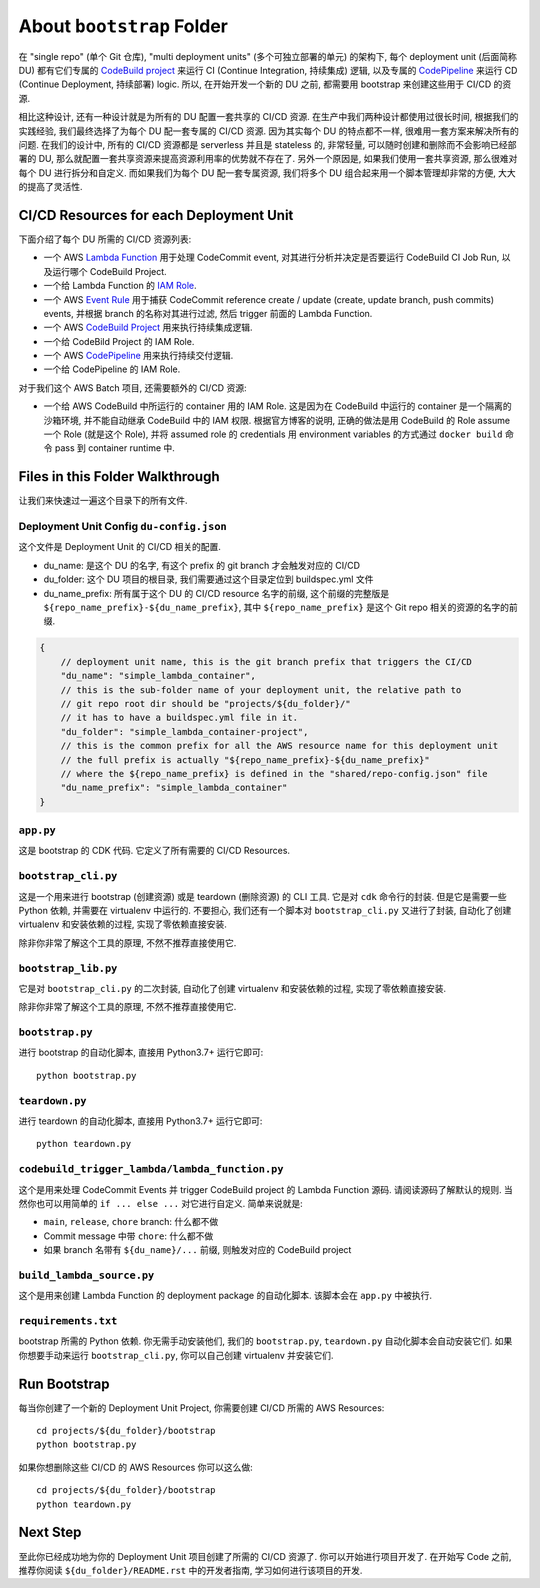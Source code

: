 About ``bootstrap`` Folder
==============================================================================
在 "single repo" (单个 Git 仓库), "multi deployment units" (多个可独立部署的单元) 的架构下, 每个 deployment unit (后面简称 DU) 都有它们专属的 `CodeBuild project <https://docs.aws.amazon.com/codebuild/latest/userguide/working-with-build-projects.html>`_ 来运行 CI (Continue Integration, 持续集成) 逻辑, 以及专属的 `CodePipeline <https://docs.aws.amazon.com/codepipeline/latest/userguide/welcome.html>`_ 来运行 CD (Continue Deployment, 持续部署) logic. 所以, 在开始开发一个新的 DU 之前, 都需要用 bootstrap 来创建这些用于 CI/CD  的资源.

相比这种设计, 还有一种设计就是为所有的 DU 配置一套共享的 CI/CD 资源. 在生产中我们两种设计都使用过很长时间, 根据我们的实践经验, 我们最终选择了为每个 DU 配一套专属的 CI/CD 资源. 因为其实每个 DU 的特点都不一样, 很难用一套方案来解决所有的问题. 在我们的设计中, 所有的 CI/CD 资源都是 serverless 并且是 stateless 的, 非常轻量, 可以随时创建和删除而不会影响已经部署的 DU, 那么就配置一套共享资源来提高资源利用率的优势就不存在了. 另外一个原因是, 如果我们使用一套共享资源, 那么很难对每个 DU 进行拆分和自定义. 而如果我们为每个 DU 配一套专属资源, 我们将多个 DU 组合起来用一个脚本管理却非常的方便, 大大的提高了灵活性.


CI/CD Resources for each Deployment Unit
------------------------------------------------------------------------------
下面介绍了每个 DU 所需的 CI/CD 资源列表:

- 一个 AWS `Lambda Function <https://docs.aws.amazon.com/lambda/latest/dg/welcome.html>`_ 用于处理 CodeCommit event, 对其进行分析并决定是否要运行 CodeBuild CI Job Run, 以及运行哪个 CodeBuild Project.
- 一个给 Lambda Function 的 `IAM Role <https://docs.aws.amazon.com/IAM/latest/UserGuide/id_roles.html>`_.
- 一个 AWS `Event Rule <https://docs.aws.amazon.com/eventbridge/latest/userguide/eb-rules.html>`_ 用于捕获 CodeCommit reference create / update (create, update branch, push commits) events, 并根据 branch 的名称对其进行过滤, 然后 trigger 前面的 Lambda Function.
- 一个 AWS `CodeBuild Project <https://docs.aws.amazon.com/codebuild/latest/userguide/working-with-build-projects.html>`_ 用来执行持续集成逻辑.
- 一个给 CodeBild Project 的 IAM Role.
- 一个 AWS `CodePipeline <https://docs.aws.amazon.com/codepipeline/latest/userguide/welcome.html>`_ 用来执行持续交付逻辑.
- 一个给 CodePipeline 的 IAM Role.

对于我们这个 AWS Batch 项目, 还需要额外的 CI/CD 资源:

- 一个给 AWS CodeBuild 中所运行的 container 用的 IAM Role. 这是因为在 CodeBuild 中运行的 container 是一个隔离的沙箱环境, 并不能自动继承 CodeBuild 中的 IAM 权限. 根据官方博客的说明, 正确的做法是用 CodeBuild 的 Role assume 一个 Role (就是这个 Role), 并将 assumed role 的 credentials 用 environment variables 的方式通过 ``docker build`` 命令 pass 到 container runtime 中.


Files in this Folder Walkthrough
------------------------------------------------------------------------------
让我们来快速过一遍这个目录下的所有文件.


Deployment Unit Config ``du-config.json``
~~~~~~~~~~~~~~~~~~~~~~~~~~~~~~~~~~~~~~~~~~~~~~~~~~~~~~~~~~~~~~~~~~~~~~~~~~~~~~
这个文件是 Deployment Unit 的 CI/CD 相关的配置.

- du_name: 是这个 DU 的名字, 有这个 prefix 的 git branch 才会触发对应的 CI/CD
- du_folder: 这个 DU 项目的根目录, 我们需要通过这个目录定位到 buildspec.yml 文件
- du_name_prefix: 所有属于这个 DU 的 CI/CD resource 名字的前缀, 这个前缀的完整版是 ``${repo_name_prefix}-${du_name_prefix}``, 其中 ``${repo_name_prefix}`` 是这个 Git repo 相关的资源的名字的前缀.

.. code-block:: javascript

    {
        // deployment unit name, this is the git branch prefix that triggers the CI/CD
        "du_name": "simple_lambda_container",
        // this is the sub-folder name of your deployment unit, the relative path to
        // git repo root dir should be "projects/${du_folder}/"
        // it has to have a buildspec.yml file in it.
        "du_folder": "simple_lambda_container-project",
        // this is the common prefix for all the AWS resource name for this deployment unit
        // the full prefix is actually "${repo_name_prefix}-${du_name_prefix}"
        // where the ${repo_name_prefix} is defined in the "shared/repo-config.json" file
        "du_name_prefix": "simple_lambda_container"
    }


``app.py``
~~~~~~~~~~~~~~~~~~~~~~~~~~~~~~~~~~~~~~~~~~~~~~~~~~~~~~~~~~~~~~~~~~~~~~~~~~~~~~
这是 bootstrap 的 CDK 代码. 它定义了所有需要的 CI/CD Resources.


``bootstrap_cli.py``
~~~~~~~~~~~~~~~~~~~~~~~~~~~~~~~~~~~~~~~~~~~~~~~~~~~~~~~~~~~~~~~~~~~~~~~~~~~~~~
这是一个用来进行 bootstrap (创建资源) 或是 teardown (删除资源) 的 CLI 工具. 它是对 ``cdk`` 命令行的封装. 但是它是需要一些 Python 依赖, 并需要在 virtualenv 中运行的. 不要担心, 我们还有一个脚本对 ``bootstrap_cli.py`` 又进行了封装, 自动化了创建 virtualenv 和安装依赖的过程, 实现了零依赖直接安装.

除非你非常了解这个工具的原理, 不然不推荐直接使用它.


``bootstrap_lib.py``
~~~~~~~~~~~~~~~~~~~~~~~~~~~~~~~~~~~~~~~~~~~~~~~~~~~~~~~~~~~~~~~~~~~~~~~~~~~~~~
它是对 ``bootstrap_cli.py`` 的二次封装, 自动化了创建 virtualenv 和安装依赖的过程, 实现了零依赖直接安装.

除非你非常了解这个工具的原理, 不然不推荐直接使用它.


``bootstrap.py``
~~~~~~~~~~~~~~~~~~~~~~~~~~~~~~~~~~~~~~~~~~~~~~~~~~~~~~~~~~~~~~~~~~~~~~~~~~~~~~
进行 bootstrap 的自动化脚本, 直接用 Python3.7+ 运行它即可::

    python bootstrap.py


``teardown.py``
~~~~~~~~~~~~~~~~~~~~~~~~~~~~~~~~~~~~~~~~~~~~~~~~~~~~~~~~~~~~~~~~~~~~~~~~~~~~~~
进行 teardown 的自动化脚本, 直接用 Python3.7+ 运行它即可::

    python teardown.py


``codebuild_trigger_lambda/lambda_function.py``
~~~~~~~~~~~~~~~~~~~~~~~~~~~~~~~~~~~~~~~~~~~~~~~~~~~~~~~~~~~~~~~~~~~~~~~~~~~~~~
这个是用来处理 CodeCommit Events 并 trigger CodeBuild project 的 Lambda Function 源码. 请阅读源码了解默认的规则. 当然你也可以用简单的 ``if ... else ...`` 对它进行自定义. 简单来说就是:

- ``main``, ``release``, ``chore`` branch: 什么都不做
- Commit message 中带 ``chore``: 什么都不做
- 如果 branch 名带有 ``${du_name}/...`` 前缀, 则触发对应的 CodeBuild project


``build_lambda_source.py``
~~~~~~~~~~~~~~~~~~~~~~~~~~~~~~~~~~~~~~~~~~~~~~~~~~~~~~~~~~~~~~~~~~~~~~~~~~~~~~
这个是用来创建 Lambda Function 的 deployment package 的自动化脚本. 该脚本会在 ``app.py`` 中被执行.


``requirements.txt``
~~~~~~~~~~~~~~~~~~~~~~~~~~~~~~~~~~~~~~~~~~~~~~~~~~~~~~~~~~~~~~~~~~~~~~~~~~~~~~
bootstrap 所需的 Python 依赖. 你无需手动安装他们, 我们的 ``bootstrap.py``, ``teardown.py`` 自动化脚本会自动安装它们. 如果你想要手动来运行 ``bootstrap_cli.py``, 你可以自己创建 virtualenv 并安装它们.


Run Bootstrap
------------------------------------------------------------------------------
每当你创建了一个新的 Deployment Unit Project, 你需要创建 CI/CD 所需的 AWS Resources::

    cd projects/${du_folder}/bootstrap
    python bootstrap.py

如果你想删除这些 CI/CD 的 AWS Resources 你可以这么做::

    cd projects/${du_folder}/bootstrap
    python teardown.py


Next Step
------------------------------------------------------------------------------
至此你已经成功地为你的 Deployment Unit 项目创建了所需的 CI/CD 资源了. 你可以开始进行项目开发了. 在开始写 Code 之前, 推荐你阅读 ``${du_folder}/README.rst`` 中的开发者指南, 学习如何进行该项目的开发.
